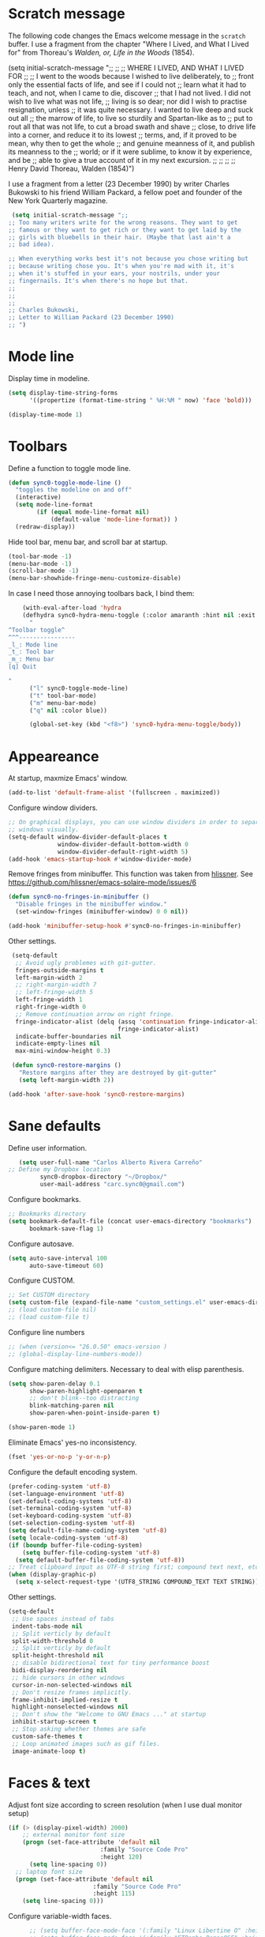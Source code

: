 * Scratch message
The following code changes the Emacs welcome message in the ~scratch~
 buffer. I use a fragment from the chapter "Where I Lived, and What I Lived
 for" from Thoreau's /Walden, or, Life in the Woods/ (1854). 

   (setq initial-scratch-message ";;
   ;; 
   ;; WHERE I LIVED, AND WHAT I LIVED FOR
   ;; 
   ;; I went to the woods because I wished to live deliberately, to
   ;; front only the essential facts of life, and see if I could not
   ;; learn what it had to teach, and not, when I came to die, discover
   ;; that I had not lived. I did not wish to live what was not life,
   ;; living is so dear; nor did I wish to practise resignation, unless
   ;; it was quite necessary. I wanted to live deep and suck out all
   ;; the marrow of life, to live so sturdily and Spartan-like as to
   ;; put to rout all that was not life, to cut a broad swath and shave
   ;; close, to drive life into a corner, and reduce it to its lowest
   ;; terms, and, if it proved to be mean, why then to get the whole
   ;; and genuine meanness of it, and publish its meanness to the
   ;; world; or if it were sublime, to know it by experience, and be
   ;; able to give a true account of it in my next excursion.
   ;; 
   ;; 
   ;; 
   ;; Henry David Thoreau, Walden (1854)")

I use a fragment from a letter (23 December 1990) by writer
Charles Bukowski to his friend William Packard, a fellow poet and
founder of the New York Quarterly magazine.

#+BEGIN_SRC emacs-lisp
   (setq initial-scratch-message ";;
  ;; Too many writers write for the wrong reasons. They want to get
  ;; famous or they want to get rich or they want to get laid by the
  ;; girls with bluebells in their hair. (Maybe that last ain't a
  ;; bad idea).

  ;; When everything works best it's not because you chose writing but
  ;; because writing chose you. It's when you're mad with it, it's
  ;; when it's stuffed in your ears, your nostrils, under your
  ;; fingernails. It's when there's no hope but that.
  ;;
  ;;
  ;;
  ;; Charles Bukowski, 
  ;; Letter to William Packard (23 December 1990)
  ;; ")
  #+END_SRC 
* Mode line
Display time in modeline.
  #+BEGIN_SRC emacs-lisp
    (setq display-time-string-forms
          '((propertize (format-time-string " %H:%M " now) 'face 'bold)))

    (display-time-mode 1)
    #+END_SRC 
* Toolbars
Define a function to toggle mode line. 
    #+BEGIN_SRC emacs-lisp
    (defun sync0-toggle-mode-line () 
      "toggles the modeline on and off"
      (interactive) 
      (setq mode-line-format
            (if (equal mode-line-format nil)
                (default-value 'mode-line-format)) )
      (redraw-display))
      #+END_SRC 

Hide tool bar, menu bar, and scroll bar at startup. 
    #+BEGIN_SRC emacs-lisp
      (tool-bar-mode -1) 
      (menu-bar-mode -1)
      (scroll-bar-mode -1)
      (menu-bar-showhide-fringe-menu-customize-disable)
      #+END_SRC 

In case I need those annoying toolbars back, I bind them:
    #+BEGIN_SRC emacs-lisp
    (with-eval-after-load 'hydra
    (defhydra sync0-hydra-menu-toggle (:color amaranth :hint nil :exit t)
      "
^Toolbar toggle^
^^^----------------
_l_: Mode line
_t_: Tool bar
_m_: Menu bar
[q] Quit

"
      ("l" sync0-toggle-mode-line)
      ("t" tool-bar-mode)
      ("m" menu-bar-mode)
      ("q" nil :color blue))

      (global-set-key (kbd "<f8>") 'sync0-hydra-menu-toggle/body))
      #+END_SRC 
* Appeareance
    At startup,  maxmize Emacs' window. 
    #+BEGIN_SRC emacs-lisp
      (add-to-list 'default-frame-alist '(fullscreen . maximized))
 #+END_SRC

Configure window dividers. 
    #+BEGIN_SRC emacs-lisp
      ;; On graphical displays, you can use window dividers in order to separate
      ;; windows visually.
      (setq-default window-divider-default-places t
                    window-divider-default-bottom-width 0
                    window-divider-default-right-width 5)
      (add-hook 'emacs-startup-hook #'window-divider-mode)
#+END_SRC

Remove fringes from minibuffer. This function was taken from [[https://github.com/hlissner][hlissner]]. See
https://github.com/hlissner/emacs-solaire-mode/issues/6
#+BEGIN_SRC emacs-lisp
(defun sync0-no-fringes-in-minibuffer ()
  "Disable fringes in the minibuffer window."
  (set-window-fringes (minibuffer-window) 0 0 nil))

(add-hook 'minibuffer-setup-hook #'sync0-no-fringes-in-minibuffer)
#+END_SRC 

Other settings.
#+BEGIN_SRC emacs-lisp
      (setq-default                    
       ;; Avoid ugly problemes with git-gutter.
       fringes-outside-margins t
       left-margin-width 2
       ;; right-margin-width 7
       ;; left-fringe-width 5
       left-fringe-width 1
       right-fringe-width 0
       ;; Remove continuation arrow on right fringe.
       fringe-indicator-alist (delq (assq 'continuation fringe-indicator-alist)
                                    fringe-indicator-alist)
       indicate-buffer-boundaries nil
       indicate-empty-lines nil
       max-mini-window-height 0.3)

      (defun sync0-restore-margins ()
        "Restore margins after they are destroyed by git-gutter"
        (setq left-margin-width 2))

     (add-hook 'after-save-hook 'sync0-restore-margins)
 #+END_SRC
* Sane defaults
   Define user information.
 #+BEGIN_SRC emacs-lisp
   (setq user-full-name "Carlos Alberto Rivera Carreño"
;; Define my Dropbox location
         sync0-dropbox-directory "~/Dropbox/"
         user-mail-address "carc.sync0@gmail.com")
 #+END_SRC

 Configure bookmarks.  
 #+BEGIN_SRC emacs-lisp
   ;; Bookmarks directory
   (setq bookmark-default-file (concat user-emacs-directory "bookmarks")
         bookmark-save-flag 1)
 #+END_SRC

Configure autosave.
 #+BEGIN_SRC emacs-lisp
   (setq auto-save-interval 100
         auto-save-timeout 60)
 #+END_SRC

   Configure CUSTOM.
 #+BEGIN_SRC emacs-lisp
   ;; Set CUSTOM directory
   (setq custom-file (expand-file-name "custom_settings.el" user-emacs-directory))
   ;; (load custom-file nil)
   ;; (load custom-file t)
 #+END_SRC

Configure line numbers
 #+BEGIN_SRC emacs-lisp
   ;; (when (version<= "26.0.50" emacs-version )
   ;; (global-display-line-numbers-mode))
 #+END_SRC

Configure matching delimiters. Necessary to deal with elisp parenthesis. 
 #+BEGIN_SRC emacs-lisp
   (setq show-paren-delay 0.1
         show-paren-highlight-openparen t
         ;; don't blink--too distracting
         blink-matching-paren nil
         show-paren-when-point-inside-paren t)

   (show-paren-mode 1)
  #+END_SRC

Eliminate Emacs' yes-no inconsistency. 
 #+BEGIN_SRC emacs-lisp
   (fset 'yes-or-no-p 'y-or-n-p)
 #+END_SRC

Configure the default encoding system.
 #+BEGIN_SRC emacs-lisp
   (prefer-coding-system 'utf-8)
   (set-language-environment 'utf-8)
   (set-default-coding-systems 'utf-8)
   (set-terminal-coding-system 'utf-8)
   (set-keyboard-coding-system 'utf-8)
   (set-selection-coding-system 'utf-8)
   (setq default-file-name-coding-system 'utf-8)
   (setq locale-coding-system 'utf-8)
   (if (boundp buffer-file-coding-system)
       (setq buffer-file-coding-system 'utf-8)
     (setq default-buffer-file-coding-system 'utf-8))
   ;; Treat clipboard input as UTF-8 string first; compound text next, etc.
   (when (display-graphic-p)
     (setq x-select-request-type '(UTF8_STRING COMPOUND_TEXT TEXT STRING)))
 #+END_SRC

Other settings.
    #+BEGIN_SRC emacs-lisp
      (setq-default                    
       ;; Use spaces instead of tabs
       indent-tabs-mode nil              
       ;; Split verticly by default
       split-width-threshold 0         
       ;; Split verticly by default
       split-height-threshold nil        
       ;; disable bidirectional text for tiny performance boost
       bidi-display-reordering nil 
       ;; hide cursors in other windows
       cursor-in-non-selected-windows nil  
       ;; Don't resize frames implicitly.
       frame-inhibit-implied-resize t
       highlight-nonselected-windows nil
       ;; Don't show the "Welcome to GNU Emacs ..." at startup
       inhibit-startup-screen t
       ;; Stop asking whether themes are safe
       custom-safe-themes t
       ;; Loop animated images such as gif files. 
       image-animate-loop t)
 #+END_SRC
* Faces & text
    Adjust font size according to screen resolution (when I use dual monitor setup)
#+BEGIN_SRC emacs-lisp
  (if (> (display-pixel-width) 2000)
      ;; external monitor font size
      (progn (set-face-attribute 'default nil 
                            :family "Source Code Pro"
                            :height 120)
        (setq line-spacing 0))
    ;; laptop font size
    (progn (set-face-attribute 'default nil 
                          :family "Source Code Pro"
                          :height 115)
      (setq line-spacing 0)))
 #+END_SRC

  Configure variable-width faces.
  #+BEGIN_SRC emacs-lisp
          ;; (setq buffer-face-mode-face '(:family "Linux Libertine O" :height 140))
          ;; (setq buffer-face-mode-face '(:family "ETBembo RomanOSF" :height 140))

        ;; (setq buffer-face-mode-face '(:family "ETBembo RomanOSF" :height 150)))
        ;; (setq buffer-face-mode-face '(:family "Linux Libertine O" :height 150)))

    (defun sync0-buffer-face-mode-variable ()
      "Set font to a variable width (proportional) fonts in current buffer"
      (if (> (display-pixel-width) 2000)
          ;; external monitor font size
        (progn
          (setq buffer-face-mode-face '(:family "Minion Pro" :height 140))
      (setq line-spacing 0.2))
        ;; laptop font size
        (progn
        (setq buffer-face-mode-face '(:family "Minion Pro" :height 175))
      (setq line-spacing 0.2)))
      (buffer-face-mode))
 #+END_SRC

    Configure default font faces for Info, ERC, and Org
#+BEGIN_SRC emacs-lisp
    (add-hook 'erc-mode-hook 'sync0-buffer-face-mode-variable)
    (add-hook 'Info-mode-hook 'sync0-buffer-face-mode-variable)
    (add-hook 'text-mode-hook 'sync0-buffer-face-mode-variable)
 #+END_SRC

  Allow narrowing
  #+BEGIN_SRC emacs-lisp
    (put 'narrow-to-region 'disabled nil)
 #+END_SRC

Configure Hooks. 
 #+BEGIN_SRC emacs-lisp
      (add-hook 'text-mode-hook 'turn-on-visual-line-mode)
      (add-hook 'LaTeX-mode-hook 'turn-on-visual-line-mode)
      ;; (add-hook 'text-mode-hook 'turn-off-auto-fill)
      ;; (add-hook 'LaTeX-mode-hook 'turn-on-auto-fill)
  #+END_SRC

    Have sentences end with single espace.
#+BEGIN_SRC emacs-lisp
  (setq sentence-end-double-space nil)
 #+END_SRC
* Backups 
 #+BEGIN_SRC emacs-lisp 
   ;; Store all autosave files in the tmp directory.
   (setq auto-save-file-name-transforms `((".*" ,temporary-file-directory t))
         ;; Store all backups in the "backups" directory.
         backup-directory-alist '(("." . "~/.emacs.d/backups"))
         backup-by-copying t
         delete-old-versions t
         kept-new-versions 5
         kept-old-versions 0
         ;; Use versioned backups.
         version-control t
         ;; Don't create lockfiles.
         create-lockfiles nil) 
 #+END_SRC
* Personal
Do this.
#+BEGIN_SRC emacs-lisp
(add-to-list 'load-path (concat user-emacs-directory "sync0/"))

  (require 'sync0-date-functions)
 #+END_SRC 
* Keybindings 
  (require 'sync0-keybindings)
* Definitions
  (require 'sync0-definitions)
* Functions
  (require 'sync0-date-functions)

This is a collection of functions that become problematic when
loaded after packages are declared.

  (require 'sync0-functions)

